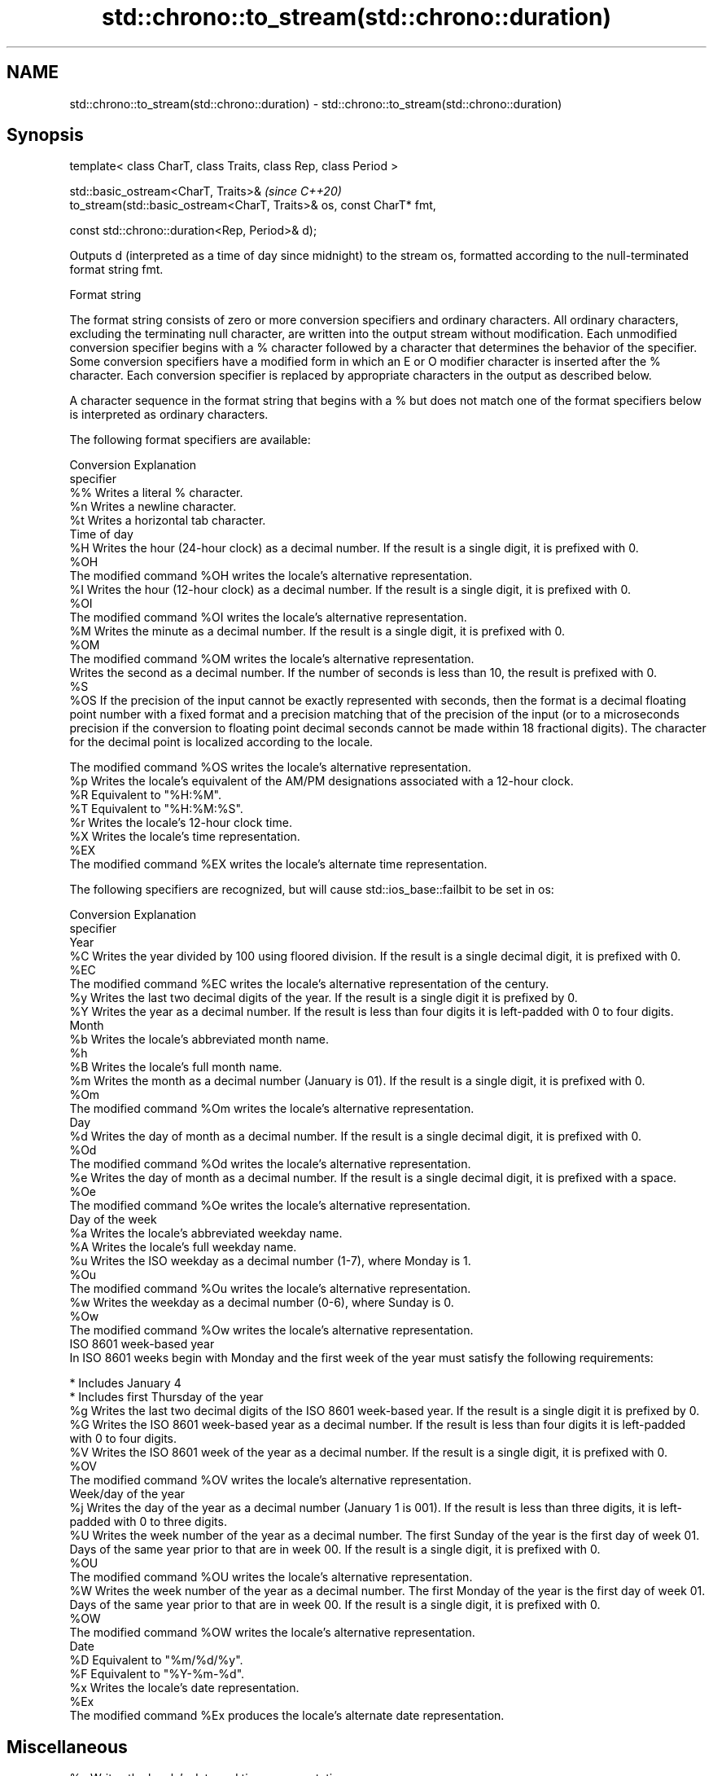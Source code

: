 .TH std::chrono::to_stream(std::chrono::duration) 3 "2020.03.24" "http://cppreference.com" "C++ Standard Libary"
.SH NAME
std::chrono::to_stream(std::chrono::duration) \- std::chrono::to_stream(std::chrono::duration)

.SH Synopsis
   template< class CharT, class Traits, class Rep, class Period >

   std::basic_ostream<CharT, Traits>&                                  \fI(since C++20)\fP
   to_stream(std::basic_ostream<CharT, Traits>& os, const CharT* fmt,

   const std::chrono::duration<Rep, Period>& d);

   Outputs d (interpreted as a time of day since midnight) to the stream os, formatted according to the null-terminated format string fmt.

  Format string

   The format string consists of zero or more conversion specifiers and ordinary characters. All ordinary characters, excluding the terminating null character, are written into the output stream without modification. Each unmodified conversion specifier begins with a % character followed by a character that determines the behavior of the specifier. Some conversion specifiers have a modified form in which an E or O modifier character is inserted after the % character. Each conversion specifier is replaced by appropriate characters in the output as described below.

   A character sequence in the format string that begins with a % but does not match one of the format specifiers below is interpreted as ordinary characters.

   The following format specifiers are available:

   Conversion                                                                                                                                                                                                       Explanation
   specifier
       %%     Writes a literal % character.
       %n     Writes a newline character.
       %t     Writes a horizontal tab character.
                                                                                                                                                                                                               Time of day
       %H     Writes the hour (24-hour clock) as a decimal number. If the result is a single digit, it is prefixed with 0.
      %OH
              The modified command %OH writes the locale's alternative representation.
       %I     Writes the hour (12-hour clock) as a decimal number. If the result is a single digit, it is prefixed with 0.
      %OI
              The modified command %OI writes the locale's alternative representation.
       %M     Writes the minute as a decimal number. If the result is a single digit, it is prefixed with 0.
      %OM
              The modified command %OM writes the locale's alternative representation.
              Writes the second as a decimal number. If the number of seconds is less than 10, the result is prefixed with 0.
       %S
      %OS     If the precision of the input cannot be exactly represented with seconds, then the format is a decimal floating point number with a fixed format and a precision matching that of the precision of the input (or to a microseconds precision if the conversion to floating point decimal seconds cannot be made within 18 fractional digits). The character for the decimal point is localized according to the locale.

              The modified command %OS writes the locale's alternative representation.
       %p     Writes the locale's equivalent of the AM/PM designations associated with a 12-hour clock.
       %R     Equivalent to "%H:%M".
       %T     Equivalent to "%H:%M:%S".
       %r     Writes the locale's 12-hour clock time.
       %X     Writes the locale's time representation.
      %EX
              The modified command %EX writes the locale's alternate time representation.

   The following specifiers are recognized, but will cause std::ios_base::failbit to be set in os:

   Conversion                                                                                                          Explanation
   specifier
                                                                                                                     Year
       %C     Writes the year divided by 100 using floored division. If the result is a single decimal digit, it is prefixed with 0.
      %EC
              The modified command %EC writes the locale's alternative representation of the century.
       %y     Writes the last two decimal digits of the year. If the result is a single digit it is prefixed by 0.
       %Y     Writes the year as a decimal number. If the result is less than four digits it is left-padded with 0 to four digits.
                                                                                                                     Month
       %b     Writes the locale's abbreviated month name.
       %h
       %B     Writes the locale's full month name.
       %m     Writes the month as a decimal number (January is 01). If the result is a single digit, it is prefixed with 0.
      %Om
              The modified command %Om writes the locale's alternative representation.
                                                                                                                      Day
       %d     Writes the day of month as a decimal number. If the result is a single decimal digit, it is prefixed with 0.
      %Od
              The modified command %Od writes the locale's alternative representation.
       %e     Writes the day of month as a decimal number. If the result is a single decimal digit, it is prefixed with a space.
      %Oe
              The modified command %Oe writes the locale's alternative representation.
                                                                                                                Day of the week
       %a     Writes the locale's abbreviated weekday name.
       %A     Writes the locale's full weekday name.
       %u     Writes the ISO weekday as a decimal number (1-7), where Monday is 1.
      %Ou
              The modified command %Ou writes the locale's alternative representation.
       %w     Writes the weekday as a decimal number (0-6), where Sunday is 0.
      %Ow
              The modified command %Ow writes the locale's alternative representation.
                                                                                                           ISO 8601 week-based year
   In ISO 8601 weeks begin with Monday and the first week of the year must satisfy the following requirements:

     * Includes January 4
     * Includes first Thursday of the year
       %g     Writes the last two decimal digits of the ISO 8601 week-based year. If the result is a single digit it is prefixed by 0.
       %G     Writes the ISO 8601 week-based year as a decimal number. If the result is less than four digits it is left-padded with 0 to four digits.
       %V     Writes the ISO 8601 week of the year as a decimal number. If the result is a single digit, it is prefixed with 0.
      %OV
              The modified command %OV writes the locale's alternative representation.
                                                                                                             Week/day of the year
       %j     Writes the day of the year as a decimal number (January 1 is 001). If the result is less than three digits, it is left-padded with 0 to three digits.
       %U     Writes the week number of the year as a decimal number. The first Sunday of the year is the first day of week 01. Days of the same year prior to that are in week 00. If the result is a single digit, it is prefixed with 0.
      %OU
              The modified command %OU writes the locale's alternative representation.
       %W     Writes the week number of the year as a decimal number. The first Monday of the year is the first day of week 01. Days of the same year prior to that are in week 00. If the result is a single digit, it is prefixed with 0.
      %OW
              The modified command %OW writes the locale's alternative representation.
                                                                                                                     Date
       %D     Equivalent to "%m/%d/%y".
       %F     Equivalent to "%Y-%m-%d".
       %x     Writes the locale's date representation.
      %Ex
              The modified command %Ex produces the locale's alternate date representation.
.SH Miscellaneous
       %c     Writes the locale's date and time representation.
      %Ec
              The modified command %Ec writes the locale's alternative date and time representation.
       %z     Writes the offset from UTC in the ISO 8601 format. For example -0430 refers to 4 hours 30 minutes behind UTC. If the offset is zero, +0000 is used.
      %Ez
      %Oz     The modified commands %Ez and %Oz insert a : between the hours and minutes (e.g., -04:30).
       %Z     Writes the time zone abbreviation.

.SH Return value

   os

.SH See also

   format  formats a streamable chrono object for insertion
   (C++20) \fI(function template)\fP
